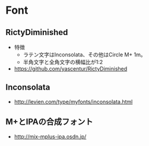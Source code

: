 * Font
** RictyDiminished
- 特徴
  - ラテン文字はInconsolata、その他はCircle M+ 1m。
  - 半角文字と全角文字の横幅比が1:2
- 
  https://github.com/yascentur/RictyDiminished

** Inconsolata
- 
  http://levien.com/type/myfonts/inconsolata.html


** M+とIPAの合成フォント
- 
  http://mix-mplus-ipa.osdn.jp/
